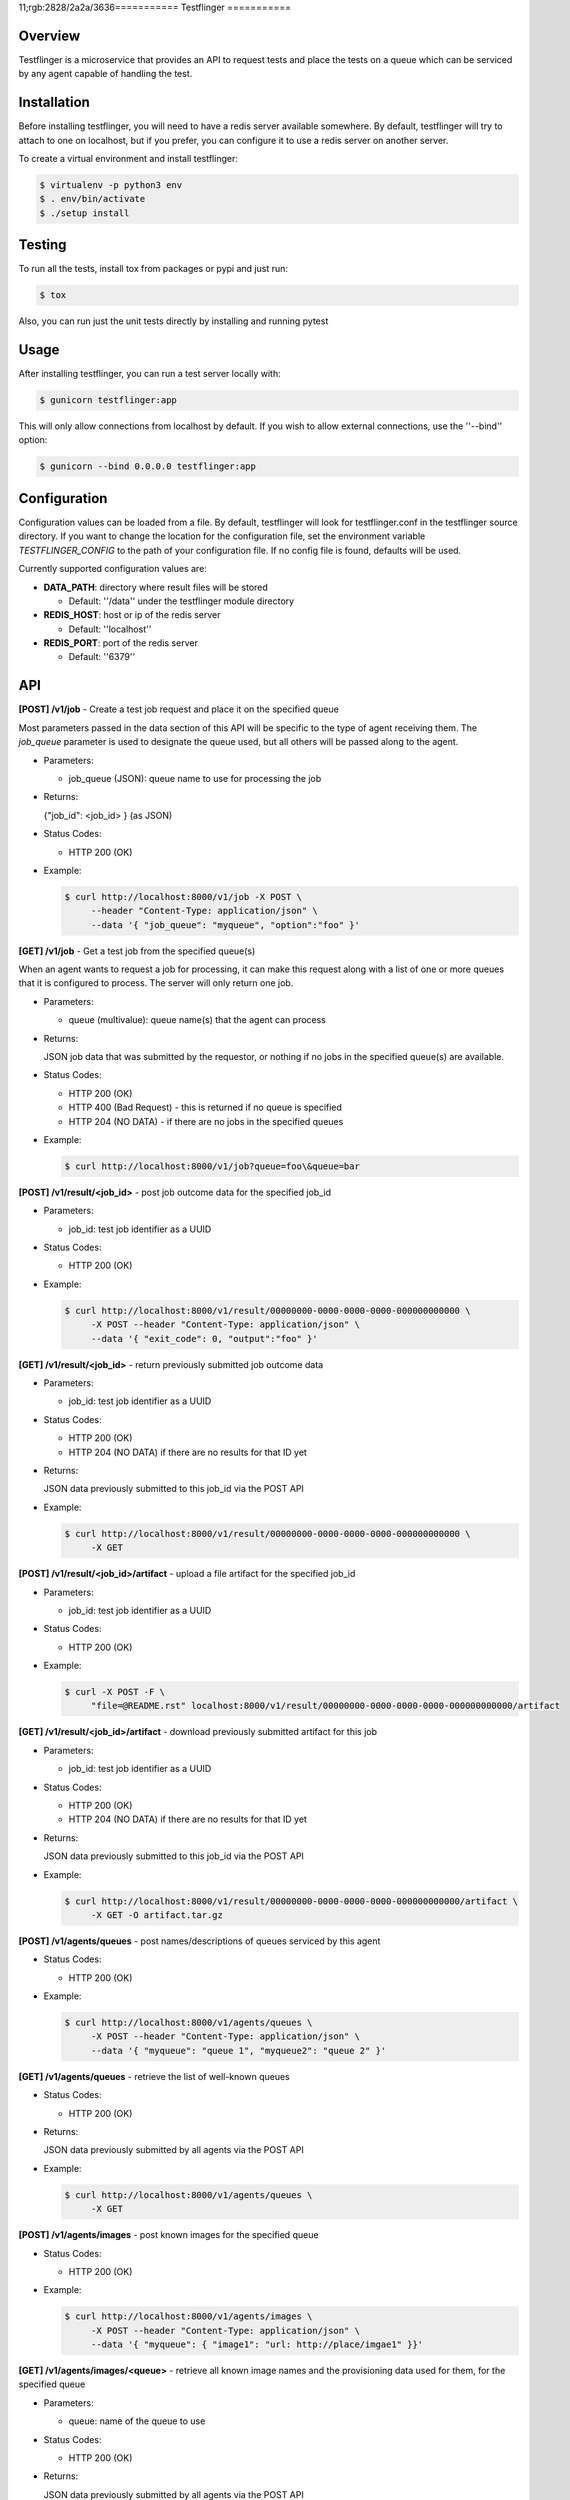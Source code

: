 11;rgb:2828/2a2a/3636===========
Testflinger
===========

Overview
--------

Testflinger is a microservice that provides an API to request tests
and place the tests on a queue which can be serviced by any agent
capable of handling the test.

Installation
------------

Before installing testflinger, you will need to have a redis server
available somewhere. By default, testflinger will try to attach to
one on localhost, but if you prefer, you can configure it to
use a redis server on another server.

To create a virtual environment and install testflinger:

.. code-block:: console

  $ virtualenv -p python3 env
  $ . env/bin/activate
  $ ./setup install

Testing
-------

To run all the tests, install tox from packages or pypi and just run:

.. code-block:: console

  $ tox

Also, you can run just the unit tests directly by installing and running pytest

Usage
-----

After installing testflinger, you can run a test server locally with:

.. code-block:: console

  $ gunicorn testflinger:app

This will only allow connections from localhost by default. If you wish to
allow external connections, use the ''--bind'' option:

.. code-block:: console

  $ gunicorn --bind 0.0.0.0 testflinger:app

Configuration
-------------

Configuration values can be loaded from a file. By default, testflinger will
look for testflinger.conf in the testflinger source directory. If you want
to change the location for the configuration file, set the environment variable
*TESTFLINGER_CONFIG* to the path of your configuration file.  If no config file
is found, defaults will be used.

Currently supported configuration values are:

- **DATA_PATH**: directory where result files will be stored

  - Default: ''/data'' under the testflinger module directory

- **REDIS_HOST**: host or ip of the redis server

  - Default: ''localhost''

- **REDIS_PORT**: port of the redis server

  - Default: ''6379''

API
---

**[POST] /v1/job** - Create a test job request and place it on the specified queue

Most parameters passed in the data section of this API will be specific to the
type of agent receiving them. The *job_queue* parameter is used to designate
the queue used, but all others will be passed along to the agent.

- Parameters:

  - job_queue (JSON): queue name to use for processing the job

- Returns:

  {"job_id": <job_id> } (as JSON)

- Status Codes:

  - HTTP 200 (OK)

- Example:

  .. code-block:: console

    $ curl http://localhost:8000/v1/job -X POST \
         --header "Content-Type: application/json" \
         --data '{ "job_queue": "myqueue", "option":"foo" }'

**[GET] /v1/job** - Get a test job from the specified queue(s)

When an agent wants to request a job for processing, it can make this request
along with a list of one or more queues that it is configured to process. The
server will only return one job.

- Parameters:

  - queue (multivalue): queue name(s) that the agent can process

- Returns:

  JSON job data that was submitted by the requestor, or nothing if no jobs
  in the specified queue(s) are available.

- Status Codes:

  - HTTP 200 (OK)
  - HTTP 400 (Bad Request) - this is returned if no queue is specified
  - HTTP 204 (NO DATA)  - if there are no jobs in the specified queues

- Example:

  .. code-block:: console

    $ curl http://localhost:8000/v1/job?queue=foo\&queue=bar


**[POST] /v1/result/<job_id>** - post job outcome data for the specified job_id

- Parameters:

  - job_id: test job identifier as a UUID

- Status Codes:

  - HTTP 200 (OK)

- Example:

  .. code-block:: console

    $ curl http://localhost:8000/v1/result/00000000-0000-0000-0000-000000000000 \
         -X POST --header "Content-Type: application/json" \
         --data '{ "exit_code": 0, "output":"foo" }'

**[GET] /v1/result/<job_id>** - return previously submitted job outcome data

- Parameters:

  - job_id: test job identifier as a UUID

- Status Codes:

  - HTTP 200 (OK)
  - HTTP 204 (NO DATA) if there are no results for that ID yet

- Returns:

  JSON data previously submitted to this job_id via the POST API

- Example:

  .. code-block:: console

    $ curl http://localhost:8000/v1/result/00000000-0000-0000-0000-000000000000 \
         -X GET

**[POST] /v1/result/<job_id>/artifact** - upload a file artifact for the specified job_id

- Parameters:

  - job_id: test job identifier as a UUID

- Status Codes:

  - HTTP 200 (OK)

- Example:

  .. code-block:: console

    $ curl -X POST -F \
         "file=@README.rst" localhost:8000/v1/result/00000000-0000-0000-0000-000000000000/artifact

**[GET] /v1/result/<job_id>/artifact** - download previously submitted artifact for this job

- Parameters:

  - job_id: test job identifier as a UUID

- Status Codes:

  - HTTP 200 (OK)
  - HTTP 204 (NO DATA) if there are no results for that ID yet

- Returns:

  JSON data previously submitted to this job_id via the POST API

- Example:

  .. code-block:: console

    $ curl http://localhost:8000/v1/result/00000000-0000-0000-0000-000000000000/artifact \
         -X GET -O artifact.tar.gz

**[POST] /v1/agents/queues** - post names/descriptions of queues serviced by this agent

- Status Codes:

  - HTTP 200 (OK)

- Example:

  .. code-block:: console

    $ curl http://localhost:8000/v1/agents/queues \
         -X POST --header "Content-Type: application/json" \
         --data '{ "myqueue": "queue 1", "myqueue2": "queue 2" }'

**[GET] /v1/agents/queues** - retrieve the list of well-known queues

- Status Codes:

  - HTTP 200 (OK)

- Returns:

  JSON data previously submitted by all agents via the POST API

- Example:

  .. code-block:: console

    $ curl http://localhost:8000/v1/agents/queues \
         -X GET

**[POST] /v1/agents/images** - post known images for the specified queue

- Status Codes:

  - HTTP 200 (OK)

- Example:

  .. code-block:: console

    $ curl http://localhost:8000/v1/agents/images \
         -X POST --header "Content-Type: application/json" \
         --data '{ "myqueue": { "image1": "url: http://place/imgae1" }}'

**[GET] /v1/agents/images/<queue>** - retrieve all known image names and the provisioning data used for them, for the specified queue

- Parameters:

  - queue: name of the queue to use

- Status Codes:

  - HTTP 200 (OK)

- Returns:

  JSON data previously submitted by all agents via the POST API

- Example:

  .. code-block:: console

    $ curl http://localhost:8000/v1/agents/images/myqueue \
         -X GET

**[POST] /v1/job/<job_id>/action** - execute action for the specified job_id

- Parameters:

  - job_id: test job identifier as a UUID

- Status Codes:

  - HTTP 200 (OK)
  - HTTP 400 (Bad Request) - the job is already completed or cancelled
  - HTTP 404 (Not Found) - the job isn't found

- Supported Actions:

  - Cancel - cancel a job that hasn't been completed yet

- Example:

  .. code-block:: console

    $ curl http://localhost:8000/v1/job/00000000-0000-0000-0000-000000000000/action \
         -X POST --header "Content-Type: application/json" \
         --data '{ "action":"cancel" }'
